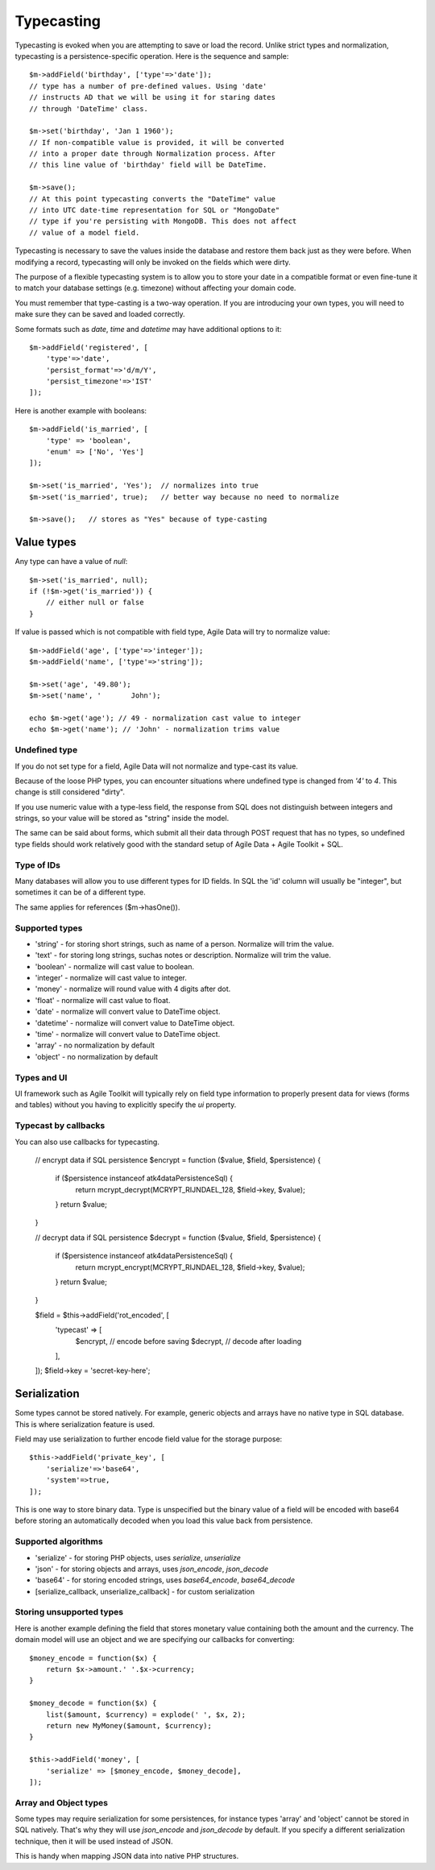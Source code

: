 
.. _ref: typecasting

===========
Typecasting
===========

Typecasting is evoked when you are attempting to save or load the record.
Unlike strict types and normalization, typecasting is a persistence-specific
operation. Here is the sequence and sample::

    $m->addField('birthday', ['type'=>'date']);
    // type has a number of pre-defined values. Using 'date'
    // instructs AD that we will be using it for staring dates
    // through 'DateTime' class.

    $m->set('birthday', 'Jan 1 1960');
    // If non-compatible value is provided, it will be converted
    // into a proper date through Normalization process. After
    // this line value of 'birthday' field will be DateTime.

    $m->save();
    // At this point typecasting converts the "DateTime" value
    // into UTC date-time representation for SQL or "MongoDate"
    // type if you're persisting with MongoDB. This does not affect
    // value of a model field.

Typecasting is necessary to save the values inside the database and restore
them back just as they were before. When modifying a record, typecasting will
only be invoked on the fields which were dirty.

The purpose of a flexible typecasting system is to allow you to store your date
in a compatible format or even fine-tune it to match your database settings
(e.g. timezone) without affecting your domain code.

You must remember that type-casting is a two-way operation. If you are
introducing your own types, you will need to make sure they can be saved and
loaded correctly.

Some formats such as `date`, `time` and `datetime` may have additional options
to it::

    $m->addField('registered', [
        'type'=>'date',
        'persist_format'=>'d/m/Y',
        'persist_timezone'=>'IST'
    ]);

Here is another example with booleans::

    $m->addField('is_married', [
        'type' => 'boolean',
        'enum' => ['No', 'Yes']
    ]);

    $m->set('is_married', 'Yes');  // normalizes into true
    $m->set('is_married', true);   // better way because no need to normalize

    $m->save();   // stores as "Yes" because of type-casting

Value types
===========

Any type can have a value of `null`::

    $m->set('is_married', null);
    if (!$m->get('is_married')) {
        // either null or false
    }

If value is passed which is not compatible with field type, Agile Data will try
to normalize value::

    $m->addField('age', ['type'=>'integer']);
    $m->addField('name', ['type'=>'string']);

    $m->set('age', '49.80');
    $m->set('name', '       John');

    echo $m->get('age'); // 49 - normalization cast value to integer
    echo $m->get('name'); // 'John' - normalization trims value

Undefined type
--------------
If you do not set type for a field, Agile Data will not normalize and type-cast
its value.

Because of the loose PHP types, you can encounter situations where undefined
type is changed from `'4'` to `4`. This change is still considered "dirty".

If you use numeric value with a type-less field, the response from SQL does
not distinguish between integers and strings, so your value will be stored as
"string" inside the model.

The same can be said about forms, which submit all their data through POST
request that has no types, so undefined type fields should work relatively
good with the standard setup of Agile Data + Agile Toolkit + SQL.

Type of IDs
-----------

Many databases will allow you to use different types for ID fields.
In SQL the 'id' column will usually be "integer", but sometimes it can be of
a different type.

The same applies for references ($m->hasOne()).

Supported types
---------------

- 'string' - for storing short strings, such as name of a person. Normalize will trim the value.
- 'text' - for storing long strings, suchas notes or description. Normalize will trim the value.
- 'boolean' - normalize will cast value to boolean.
- 'integer' - normalize will cast value to integer.
- 'money' - normalize will round value with 4 digits after dot.
- 'float' - normalize will cast value to float.
- 'date' - normalize will convert value to DateTime object.
- 'datetime' - normalize will convert value to DateTime object.
- 'time' - normalize will convert value to DateTime object.
- 'array' - no normalization by default
- 'object' - no normalization by default

Types and UI
------------

UI framework such as Agile Toolkit will typically rely on field type information
to properly present data for views (forms and tables) without you having to
explicitly specify the `ui` property.

Typecast by callbacks
---------------------
You can also use callbacks for typecasting.

    // encrypt data if SQL persistence
    $encrypt = function ($value, $field, $persistence) {
        if ($persistence instanceof \atk4\data\Persistence\Sql) {
            return mcrypt_decrypt(MCRYPT_RIJNDAEL_128, $field->key, $value);
        }
        return $value;
    }

    // decrypt data if SQL persistence
    $decrypt = function ($value, $field, $persistence) {
        if ($persistence instanceof \atk4\data\Persistence\Sql) {
            return mcrypt_encrypt(MCRYPT_RIJNDAEL_128, $field->key, $value);
        }
        return $value;
    }

    $field = $this->addField('rot_encoded', [
        'typecast' => [
            $encrypt, // encode before saving
            $decrypt, // decode after loading
        ],
    ]);
    $field->key = 'secret-key-here';



Serialization
=============

Some types cannot be stored natively. For example, generic objects and arrays
have no native type in SQL database. This is where serialization feature is used.

Field may use serialization to further encode field value for the storage purpose::

    $this->addField('private_key', [
        'serialize'=>'base64',
        'system'=>true,
    ]);

This is one way to store binary data. Type is unspecified but the binary value
of a field will be encoded with base64 before storing an automatically decoded
when you load this value back from persistence.

Supported algorithms
--------------------

- 'serialize' - for storing PHP objects, uses `serialize`, `unserialize`
- 'json' - for storing objects and arrays, uses `json_encode`, `json_decode`
- 'base64' - for storing encoded strings, uses `base64_encode`, `base64_decode`
- [serialize_callback, unserialize_callback] - for custom serialization

Storing unsupported types
-------------------------

Here is another example defining the field that stores monetary value containing
both the amount and the currency. The domain model will use an object and we are
specifying our callbacks for converting::

    $money_encode = function($x) {
        return $x->amount.' '.$x->currency;
    }

    $money_decode = function($x) {
        list($amount, $currency) = explode(' ', $x, 2);
        return new MyMoney($amount, $currency);
    }

    $this->addField('money', [
        'serialize' => [$money_encode, $money_decode],
    ]);

Array and Object types
----------------------

Some types may require serialization for some persistences, for instance types
'array' and 'object' cannot be stored in SQL natively. That's why they will
use `json_encode` and `json_decode` by default. If you specify a different
serialization technique, then it will be used instead of JSON.

This is handy when mapping JSON data into native PHP structures.
